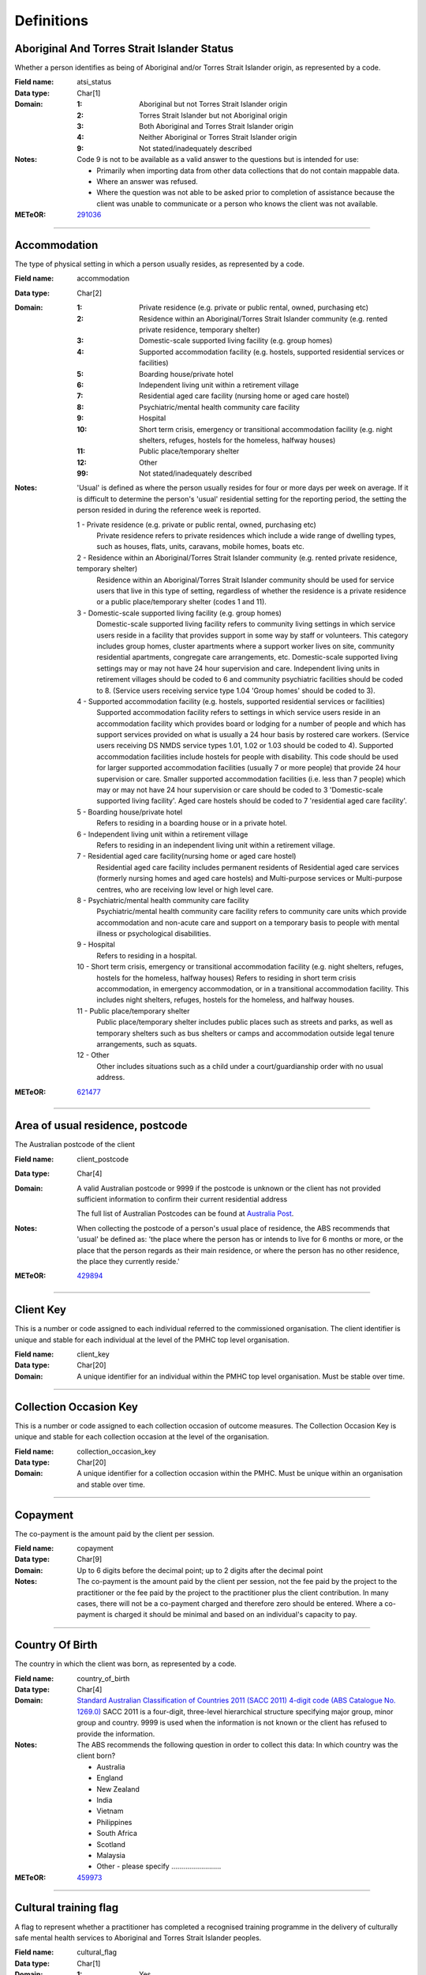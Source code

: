 Definitions
-----------

Aboriginal And Torres Strait Islander Status
^^^^^^^^^^^^^^^^^^^^^^^^^^^^^^^^^^^^^^^^^^^^

Whether a person identifies as being of Aboriginal and/or Torres Strait Islander origin, as represented by a code.

:Field name: atsi_status

:Data type: Char[1]

:Domain:
  :1: Aboriginal but not Torres Strait Islander origin
  :2: Torres Strait Islander but not Aboriginal origin
  :3: Both Aboriginal and Torres Strait Islander origin
  :4: Neither Aboriginal or Torres Strait Islander origin
  :9: Not stated/inadequately described

:Notes:
  Code 9 is not to be available as a valid answer to the questions but is intended for use:
  
  - Primarily when importing data from other data collections that do not contain mappable data.
  - Where an answer was refused.
  - Where the question was not able to be asked prior to completion of assistance because the client was unable
    to communicate or a person who knows the client was not available.

:METeOR: `291036 <http://meteor.aihw.gov.au/content/index.phtml/itemId/291036>`__

----------

Accommodation
^^^^^^^^^^^^^

The type of physical setting in which a person usually resides, as represented by a code.

:Field name: accommodation

:Data type: Char[2]

:Domain:
  :1: Private residence (e.g. private or public rental, owned, purchasing etc)
  :2: Residence within an Aboriginal/Torres Strait Islander community (e.g. rented private residence, temporary shelter)
  :3: Domestic-scale supported living facility (e.g. group homes)
  :4: Supported accommodation facility (e.g. hostels, supported residential services or facilities)
  :5: Boarding house/private hotel
  :6: Independent living unit within a retirement village
  :7: Residential aged care facility (nursing home or aged care hostel)
  :8: Psychiatric/mental health community care facility
  :9: Hospital
  :10: Short term crisis, emergency or transitional accommodation facility (e.g. night shelters, refuges, hostels for the homeless, halfway houses)
  :11: Public place/temporary shelter
  :12: Other
  :99: Not stated/inadequately described

:Notes:
  'Usual' is defined as where the person usually resides for four or more days per week on average. If it is
  difficult to determine the person's 'usual' residential setting for the reporting period, the setting the person
  resided in during the reference week is reported.
  
  1 - Private residence (e.g. private or public rental, owned, purchasing etc)
   Private residence refers to private residences which include a wide range of dwelling types,
   such as houses, flats, units, caravans, mobile homes, boats etc.
  
  2 - Residence within an Aboriginal/Torres Strait Islander community (e.g. rented private residence, temporary shelter)
    Residence within an Aboriginal/Torres Strait Islander community should be used for service users that
    live in this type of setting, regardless of whether the residence is a private residence or a
    public place/temporary shelter (codes 1 and 11).
  
  3 - Domestic-scale supported living facility (e.g. group homes)
    Domestic-scale supported living facility refers to community living settings in which service users
    reside in a facility that provides support in some way by staff or volunteers. This category includes
    group homes, cluster apartments where a support worker lives on site, community residential apartments,
    congregate care arrangements, etc. Domestic-scale supported living settings may or may not have 24 hour
    supervision and care. Independent living units in retirement villages should be coded to 6 and
    community psychiatric facilities should be coded to 8. (Service users receiving service type
    1.04 'Group homes' should be coded to 3).
  
  4 - Supported accommodation facility (e.g. hostels, supported residential services or facilities)
    Supported accommodation facility refers to settings in which service users reside in an accommodation
    facility which provides board or lodging for a number of people and which has support services provided
    on what is usually a 24 hour basis by rostered care workers. (Service users receiving DS NMDS service
    types 1.01, 1.02 or 1.03 should be coded to 4). Supported accommodation facilities include hostels for
    people with disability. This code should be used for larger supported accommodation facilities
    (usually 7 or more people) that provide 24 hour supervision or care. Smaller supported accommodation
    facilities (i.e. less than 7 people) which may or may not have 24 hour supervision or care should be
    coded to 3 'Domestic-scale supported living facility'. Aged care hostels should be coded to 7
    'residential aged care facility'.
  
  5 - Boarding house/private hotel
    Refers to residing in a boarding house or in a private hotel.
  
  6 - Independent living unit within a retirement village
    Refers to residing in an independent living unit within a retirement village.
  
  7 - Residential aged care facility(nursing home or aged care hostel)
    Residential aged care facility includes permanent residents of Residential aged care services
    (formerly nursing homes and aged care hostels) and Multi-purpose services or Multi-purpose centres,
    who are receiving low level or high level care.
  
  8 - Psychiatric/mental health community care facility
    Psychiatric/mental health community care facility refers to community care units which provide
    accommodation and non-acute care and support on a temporary basis to people with mental illness
    or psychological disabilities.
  
  9 - Hospital
    Refers to residing in a hospital.
  
  10 - Short term crisis, emergency or transitional accommodation facility (e.g. night shelters, refuges,
    hostels for the homeless, halfway houses) Refers to residing in short term crisis accommodation, in
    emergency accommodation, or in a transitional accommodation facility. This includes night shelters,
    refuges, hostels for the homeless, and halfway houses.
  
  11 - Public place/temporary shelter
    Public place/temporary shelter includes public places such as streets and parks, as well as
    temporary shelters such as bus shelters or camps and accommodation outside legal tenure arrangements,
    such as squats.
  
  12 - Other
    Other includes situations such as a child under a court/guardianship order with no usual address.

:METeOR: `621477 <http://meteor.aihw.gov.au/content/index.phtml/itemId/621477>`__

----------

Area of usual residence, postcode
^^^^^^^^^^^^^^^^^^^^^^^^^^^^^^^^^

The Australian postcode of the client

:Field name: client_postcode

:Data type: Char[4]

:Domain:
  A valid Australian postcode or 9999 if the postcode is unknown or the client
  has not provided sufficient information to confirm their current residential
  address
  
  The full list of Australian Postcodes can be found at `Australia Post
  <http://www.auspost.com.au/>`_.

:Notes:
  When collecting the postcode of a person's usual place of residence, the ABS recommends that 'usual' be
  defined as: 'the place where the person has or intends to live for 6 months or more, or the place
  that the person regards as their main residence, or where the person has no other residence, the
  place they currently reside.'

:METeOR: `429894 <http://meteor.aihw.gov.au/content/index.phtml/itemId/429894>`__

----------

Client Key
^^^^^^^^^^

This is a number or code assigned to each individual referred to the
commissioned organisation. The client identifier is unique and stable for each
individual at the level of the PMHC top level organisation.

:Field name: client_key

:Data type: Char[20]

:Domain:
  A unique identifier for an individual within the PMHC top level organisation. Must be stable over time.

----------

Collection Occasion Key
^^^^^^^^^^^^^^^^^^^^^^^

This is a number or code assigned to each collection occasion of outcome measures.
The Collection Occasion Key is unique and stable for each collection occasion at the
level of the organisation.

:Field name: collection_occasion_key

:Data type: Char[20]

:Domain:
  A unique identifier for a collection occasion within the PMHC. Must be unique within an organisation and
  stable over time.

----------

Copayment
^^^^^^^^^

The co-payment is the amount paid by the client per session.

:Field name: copayment

:Data type: Char[9]

:Domain:
  Up to 6 digits before the decimal point; up to 2 digits after the decimal point

:Notes:
  The co-payment is the amount paid by the client per session, not the fee paid by the project to
  the practitioner or the fee paid by the project to the practitioner plus the client contribution. In many cases,
  there will not be a co-payment charged and therefore zero should be entered. Where a co-payment is charged
  it should be minimal and based on an individual's capacity to pay.

----------

Country Of Birth
^^^^^^^^^^^^^^^^

The country in which the client was born, as represented by a code.

:Field name: country_of_birth

:Data type: Char[4]

:Domain:
  `Standard Australian Classification of Countries 2011 (SACC 2011) 4-digit code (ABS Catalogue No. 1269.0)
  <http://www.abs.gov.au/ausstats/abs@.nsf/mf/1269.0>`_
  SACC 2011 is a four-digit, three-level hierarchical structure specifying major group,
  minor group and country. 9999 is used when the information is not known or the client has refused to provide
  the information.

:Notes:
  The ABS recommends the following question in order to collect this data:
  In which country was the client born?
  
  - Australia
  - England
  - New Zealand
  - India
  - Vietnam
  - Philippines
  - South Africa
  - Scotland
  - Malaysia
  - Other - please specify .........................

:METeOR: `459973 <http://meteor.aihw.gov.au/content/index.phtml/itemId/459973>`__

----------

Cultural training flag
^^^^^^^^^^^^^^^^^^^^^^

A flag to represent whether a practitioner has completed a recognised training programme in the delivery of culturally safe mental health services to Aboriginal and Torres Strait Islander peoples.

:Field name: cultural_flag

:Data type: Char[1]

:Domain:
  :1: Yes
  :2: No
  :9: Missing/Not recorded

:Notes:
  This item is as reported by the practitioner.

----------

Date of Birth
^^^^^^^^^^^^^

The date on which an individual was born

:Field name: date_of_birth

:Data type: Date[8]

:Domain:
  Record the client's date of birth using DDMMYYYY format.

:Notes:
  If the date of birth is unknown, the following approaches should be used:
  
  - If the age of the person is known, the age should be used to derive the year of birth
  - If the age of the person is unknown, an estimated age of the person should be used to estimate a year of birth
  - An actual or estimated year of birth should then be converted into an estimated date of birth using the
    following convention: 0101Estimated year of birth.
  - If the date of birth is totally unknown, use 09099999.
  - If you have estimated the year of birth make sure you record this in the 'Estimated date of birth flag'

:METeOR: `287007 <http://meteor.aihw.gov.au/content/index.phtml/itemId/287007>`__

----------

Duration
^^^^^^^^

The time from the start to finish of a service contact.

:Field name: duration

:Data type: Char[1]

:Domain:
  :1: 0-15 mins
  :2: 16-30 mins
  :3: 31-45 mins
  :4: 46-60 mins
  :5: 61-75 mins
  :6: 76-90 mins
  :7: 91-105 mins
  :8: 106-120 mins
  :9: over 120 mins

----------

Employment Participation
^^^^^^^^^^^^^^^^^^^^^^^^

Whether a person in paid employment is employed full-time or part-time, as represented by a code.

:Field name: employment_participation

:Data type: Char[1]

:Domain:
  :1: Full-time
  :2: Part-time
  :7: Not applicable - not in the labour force
  :9: Not stated/inadequately described

:Notes:
  Applies only to people whose labour force status is employed. (See metadata item Labour Force Status,
  for a definition of 'employed'). Paid employment includes persons who performed some work for wages or
  salary, in cash or in kind, and persons temporarily absent from a paid employment job but who retained a
  formal attachment to that job.
  
  1 - Full-time
    Employed persons are working full-time if they:
    (a) usually work 35 hours or more in a week (in all paid jobs) or
    (b) although usually working less than 35 hours a week, actually worked 35 hours or more during
    the reference period.
  
  2 - Part-time
    Employed persons are working part-time if they usually work less than 35 hours a week (in all paid jobs)
    and either did so during the reference period, or were not at work in the reference period.
  
  9 - Not stated / inadequately described
    Is not to be used on primary collection forms. It is primarily for use in administrative collections
    when transferring data from data sets where the item has not been collected.

:METeOR: `269950 <http://meteor.aihw.gov.au/content/index.phtml/itemId/269950>`__

----------

Episode Completion Status
^^^^^^^^^^^^^^^^^^^^^^^^^


:Field name: episode_completion_status

:Data type: Char[1]

:Domain:
  :1: Treatment complete
  :2: Patient could not be contacted
  :3: Patient refused treatment
  :4: Patient referred elsewhere
  :5: Treatment incomplete but referral closed
  :6: Patient ineligible

----------

Episode End Date
^^^^^^^^^^^^^^^^

The date on which an episode of mental health care is formally or statistically ended.

:Field name: episode_end_date

:Data type: Date[8]

:Domain:
  For Date fields, data must be recorded in compliance with the standard format used across the National Health
  Data Dictionary; specifically, dates must be of fixed 8 column width in the format DDMMYYYY, with leading
  zeros used when necessary to pad out a value. For instance, 13th March 2008 would appear as 13032008.

:METeOR: `614094 <http://meteor.aihw.gov.au/content/index.phtml/itemId/614094>`__

----------

Episode Key
^^^^^^^^^^^

This is a number or code assigned to each episode.
The Episode Key is unique and stable for each episode at the level of the organisation.

:Field name: episode_key

:Data type: Char[20]

:Domain:
  A unique identifier for an episode within the PMHC. Must be unique within an organisation and stable over time.

----------

Episode Start Date
^^^^^^^^^^^^^^^^^^

The date on which the client formally or statistically commences an episode of mental health care,
expressed as DDMMYYYY.

:Field name: episode_start_date

:Data type: Date[8]

:Domain:
  For Date fields, data must be recorded in compliance with the standard format used across the National
  Health Data Dictionary; specifically, dates must be of fixed 8 column width in the format DDMMYYYY, with
  leading zeros used when necessary to pad out a value. For instance, 13th March 2008 would appear as 13032008.

:Notes:
  This field will be derived from the first service event date.

:METeOR: `614072 <http://meteor.aihw.gov.au/content/index.phtml/itemId/614072>`__

----------

Estimated Date of Birth Flag
^^^^^^^^^^^^^^^^^^^^^^^^^^^^

The date of birth estimate flag records whether or not the client's date of birth has been estimated.

:Field name: est_date_of_birth

:Data type: Char[1]

:Domain:
  :1: Date of birth is accurate
  :2: Date of birth is an estimate
  :8: Date of birth is a "dummy" date (ie, 09099999)
  :9: Accuracy of stated date of birth is not known

----------

Gender
^^^^^^

The term 'gender' refers to the way in which a person identifies their masculine or feminine
characteristics. A persons gender relates to their deeply held internal and individual sense of gender and is
not always exclusively male or female. It may or may not correspond to their sex assigned at birth.

:Field name: gender

:Data type: Char[1]

:Domain:
  :0: Not stated/Inadequately described
  :1: Male
  :2: Female
  :3: Other
:Notes:
  As defined by Australian Bureau of Statistics `1200.0.55.012 - Standard for Sex and Gender Variables, 2016
  <http://www.abs.gov.au/ausstats/abs@.nsf/Latestproducts/1200.0.55.012Main%20Features12016?opendocument&tabname=Summary&prodno=1200.0.55.012&issue=2016&num=&view=>`_

----------

Income Status - Ranges? or Low Income?
^^^^^^^^^^^^^^^^^^^^^^^^^^^^^^^^^^^^^^


:Field name: income_status

:Data type: Char[1]

:Domain:
  To be defined

----------

Labour Force Status
^^^^^^^^^^^^^^^^^^^

The self-reported status the person currently has in being either in the labour force
(employed/unemployed) or not in the labour force, as represented by a code.

:Field name: labour_status

:Data type: Char[1]

:Domain:
  :1: Employed
  :2: Unemployed
  :3: Not in the Labour Force
  :9: Not stated/inadequately described

:Notes:
  1 - Employed
    Employed persons are those aged 15 years and over who met one of the following criteria during the
    reference week:
  
    - Worked for one hour or more for pay, profit, commission or payment in kind, in a job or business or
      son a farm (employees and owner managers of incorporated or unincorporated enterprises).
    - Worked for one hour or more without pay in a family business or on a farm (contributing family workers).
    - Were employees who had a job but were not at work and were:
  
      - away from work for less than four weeks up to the end of the reference week; or
      - away from work for more than four weeks up to the end of the reference week and
      - received pay for some or all of the four week period to the end of the reference week; or
      - away from work as a standard work or shift arrangement; or
      - on strike or locked out; or
      - on workers' compensation and expected to return to their job.
    - Were owner managers who had a job, business or farm, but were not at work.
  
  2 - Unemployed
    Unemployed persons are those aged 15 years and over who were not employed during the reference week, and:
  
    - had actively looked for full time or part time work at any time in the four weeks up to the end of
      the reference week and were available for work in the reference week; or
    - were waiting to start a new job within four weeks from the end of the reference week and could have
      started in the reference week if the job had been available then.
  
    Actively looked for work includes:
  
    - written, telephoned or applied to an employer for work;
    - had an interview with an employer for work;
    - answered an advertisement for a job;
    - checked or registered with a Job Services Australia provider or any other employment agency;
    - taken steps to purchase or start your own business;
    - advertised or tendered for work; and
    - contacted friends or relatives in order to obtain work.
  
  3 - Not in the labour force
    Persons not in the labour force are those aged 15 years and over who were not in the categories
    employed or unemployed, as defined, during the reference week. They include people who undertook
    unpaid household duties or other voluntary work only, were retired, voluntarily inactive and
    those permanently unable to work.

:METeOR: `621450 <http://meteor.aihw.gov.au/content/index.phtml/itemId/621450>`__

----------

Main language other than English spoken at home
^^^^^^^^^^^^^^^^^^^^^^^^^^^^^^^^^^^^^^^^^^^^^^^

The language reported by a client as the main language other than English spoken by that client in
his/her home (or most recent private residential setting occupied by the client) to communicate
with other residents of the home or setting and regular visitors, as represented by a code.

:Field name: main_lang_at_home

:Data type: Char[4]

:Domain:
  `Australian Standard Classification of Languages 2011 4-digit code (ABS Catalogue No. 1267.0)
  <http://www.abs.gov.au/ausstats/abs@.nsf/mf/1267.0>`_ or 9999 if
  info is not known or client refuses to supply.

:Notes:
  The ABS recommends the following question in order to collect this data:
  Which language does the client mainly speak at home? (If more that one language, indicate the one
  that is spoken most often.)
  
  - English
  - Mandarin
  - Italian
  - Arabic
  - Cantonese
  - Greek
  - Vietnamese
  - Spanish
  - Hindi
  - Tagalog
  - Other - please specify .........................
  

:METeOR: `460125 <http://meteor.aihw.gov.au/content/index.phtml/itemId/460125>`__

----------

Marital Status
^^^^^^^^^^^^^^

A person's current relationship status in terms of a couple relationship or, for those not in a
couple relationship, the existence of a current or previous registered marriage, as represented by a code.

:Field name: marital_status

:Data type: Char[1]

:Domain:
  :1: Never married
  :2: Widowed
  :3: Divorced
  :4: Separated
  :5: Married (registered and do facto)
  :9: Not stated/inadequately described

:Notes:
  Refers to the current marital status of a person.
  
  2 - Widowed
    This code usually refers to registered marriages but when self-reported may also refer to de facto marriages.
  
  4 - Separated
    This code refers to registered marriages but when self-reported may also refer to de facto marriages.
  
  5 - Married (registered and de facto)
    Includes people who have been divorced or widowed but have since re-married, and should be
    generally accepted as applicable to all de facto couples, including of the same sex.
  
  6 - Not stated/inadequately described
    This code is not for use on primary collection forms. It is primarily for use in administrative
    collections when transferring data from data sets where the item has not been collected.

:METeOR: `291045 <http://meteor.aihw.gov.au/content/index.phtml/itemId/291045>`__

----------

Measure
^^^^^^^


:Field name: measure

:Data type: Char[20]

:Domain:
  The name of the measure

----------

Measure Date
^^^^^^^^^^^^

Measure date

:Field name: measure_date

:Data type: Date[8]

:Domain:
  For Date fields, data must be recorded in compliance with the standard format used across the
  National Health Data Dictionary; specifically, dates must be of fixed 8 column width in the format DDMMYYYY,
  with leading zeros used when necessary to pad out a value. For instance, 13th March 2008 would appear as 13032008.

----------

Medication - Antidepressants (N06A)
^^^^^^^^^^^^^^^^^^^^^^^^^^^^^^^^^^^

Whether the client is taking prescribed antidepressants for a mental health condition as assessed at intake assessment.

:Field name: medication_antidepressants

:Data type: Char[1]

:Domain:
  :1: Yes
  :2: No
  :9: Unknown

----------

Medication - Antipsychotics (N05A)
^^^^^^^^^^^^^^^^^^^^^^^^^^^^^^^^^^

Whether the client is taking prescribed antipsychotics for a mental health condition as assessed at intake assessment.

:Field name: medication_antipsychotics

:Data type: Char[1]

:Domain:
  :1: Yes
  :2: No
  :9: Unknown

----------

Medication - Anxiolytics (N05B)
^^^^^^^^^^^^^^^^^^^^^^^^^^^^^^^

Whether the client is taking prescribed anxiolytics for a mental health condition as assessed at intake assessment.

:Field name: medication_anxiolytics

:Data type: Char[1]

:Domain:
  :1: Yes
  :2: No
  :9: Unknown

----------

Medication - Hypnotics and sedatives (N05C)
^^^^^^^^^^^^^^^^^^^^^^^^^^^^^^^^^^^^^^^^^^^

Whether the client is taking prescribed hypnotics and sedatives for a mental health condition as assessed at intake assessment.

:Field name: medication_hypnotics

:Data type: Char[1]

:Domain:
  :1: Yes
  :2: No
  :9: Unknown

----------

Medication - Psychostimulants and nootropics (N06B)
^^^^^^^^^^^^^^^^^^^^^^^^^^^^^^^^^^^^^^^^^^^^^^^^^^^

Whether the client is taking prescribed psychostimulants and nootropics for a mental health condition as assessed at intake assessment.

:Field name: medication_psychostimulants

:Data type: Char[1]

:Domain:
  :1: Yes
  :2: No
  :9: Unknown

----------

Mental health service contact - client participation indicator
^^^^^^^^^^^^^^^^^^^^^^^^^^^^^^^^^^^^^^^^^^^^^^^^^^^^^^^^^^^^^^

An indicator of whether the client participated in the service contact, as
represented by a code.

:Field name: participation_indicator

:Data type: Char[1]

:Domain:
  :1: Yes
  :2: No

:Notes:
  Service contacts are not restricted to in-person communication but can include
  telephone, video link or other forms of direct communication.
  
  1 - Yes
    This code is to be used for service contacts between a specialised mental
    health service provider and the patient/client in whose clinical record the
    service contact would normally warrant a dated entry, where the
    patient/client is participating.
  
  2 - No
    This code is to be used for service contacts between a specialised mental
    health service provider and a third party(ies) where the patient/client, in
    whose clinical record the service contact would normally warrant a dated
    entry, is not participating.

:METeOR: `494341 <http://meteor.aihw.gov.au/content/index.phtml/itemId/494341>`__

----------

Mental Health Service Contact Date
^^^^^^^^^^^^^^^^^^^^^^^^^^^^^^^^^^

The date of each mental health service contact between a health service provider and patient/client.

:Field name: service_date

:Data type: Date[8]

:Domain:
  For Date fields, data must be recorded in compliance with the standard format used across the National
  Health Data Dictionary; specifically, dates must be of fixed 8 column width in the format DDMMYYYY, with
  leading zeros used when necessary to pad out a value. For instance, 13th March 2008 would appear as 13032008.

:METeOR: `494356 <http://meteor.aihw.gov.au/content/index.phtml/itemId/494356>`__

----------

NDIS participant
^^^^^^^^^^^^^^^^

Is the client a participant in the National Disability Insurance Scheme?

:Field name: ndis_participant

:Data type: Char[1]

:Domain:
  :1: Yes
  :2: No
  :9: Not stated/inadequately described

----------

No Show
^^^^^^^

Where an appointment was made for a client, but the client failed to attend the appointment.

:Field name: no_show

:Data type: Char[1]

:Domain:
  :1: Yes
  :2: No

:Notes:
  1 - Yes
    The client failed to attend the appointment.
  2 - No
    The client attended the appointment.

----------

Organisation Code
^^^^^^^^^^^^^^^^^

A sequence of characters which uniquely identifies the PMHC organisation.

:Field name: organisation_code

:Data type: Char[6]

:Domain:
  - A unique code assigned by the PHN.

----------

Organisation Name
^^^^^^^^^^^^^^^^^

The name of the organisation.

:Field name: organisation_name

:Data type: Char[100]

----------

Organisation Type
^^^^^^^^^^^^^^^^^

The type of the organisation.

:Field name: organisation_type

:Data type: Char[1]

:Domain:
  To be defined

----------

Other Diagnosis
^^^^^^^^^^^^^^^


:Field name: other_diagnosis

:Data type: Char[1]

:Domain:
  To be defined

----------

PMHC Specification Version Number
^^^^^^^^^^^^^^^^^^^^^^^^^^^^^^^^^

The version number of the PMHC specification document used.

:Field name: SpecVer

:Data type: Char[5]

:Domain:
  Value = `00.01`
  

----------

Practitioner Active
^^^^^^^^^^^^^^^^^^^

A flag to represent whether a practitioner is active. This is a system field that is
aimed at helping organisations manage practitioner codes.

:Field name: active

:Data type: Char[1]

:Domain:
  :0: Inactive
  :1: Active

----------

Practitioner category
^^^^^^^^^^^^^^^^^^^^^

The type or category of the practitioner.

:Field name: category

:Data type: Char[1]

:Domain:
  :1: Psychologist (clinical)
  :2: Psychologist (generalist/other)
  :3: Social worker
  :4: Occupational therapist
  :5: Mental health nurse
  :6: Aboriginal and Torres Strait Islander health/mental health worker
  :7: Low intensity mental health worker
  :8: Other

----------

Practitioner Key
^^^^^^^^^^^^^^^^

A sequence of characters which uniquely identifies a practitioner.

:Field name: practitioner_key

:Data type: Char[20]

:Domain:
  A unique identifier for a practitioner within the PMHC top level organisation.

----------

Principal Diagnosis
^^^^^^^^^^^^^^^^^^^


:Field name: principal_diagnosis

:Data type: Char[1]

:Domain:
  To be defined

----------

Principal Focus of Treatment
^^^^^^^^^^^^^^^^^^^^^^^^^^^^

The range of activities that best describes the overall services intended
to be delivered to the client throughout the course of the episode.  For most clients,
this will equate to the activities that account for most time spent by the service provider.

:Field name: princ_focus_of_treatment

:Data type: Char[1]

:Domain:
  :1: Psychological therapy
  :2: Low intensity psychological intervention
  :3: Clinical care coordination
  :4: Complex care package for adults
  :5: Child and youth-specific mental health services
  :6: Other

:Notes:
  Describes the main focus of the services to be delivered to the client for the
  current episode of care, selected from a defined list of categories.
  
  Service providers are required to report on the ‘Principal focus of treatment
  plan’ for all accepted referrals. This requires a judgement to be made about
  the main focus of the services to be delivered to the client for the current
  episode of care, made following initial assessment and modifiable at a later
  stage. It is chosen from a defined list of categories, with the provider
  required to select the category that best fits the treatment plan designed
  for the client.
  
  Principal focus of treatment plan is necessarily a judgement made by the
  provider at the outset of service delivery but consistent with good practice,
  should be made on the basis of a treatment plan developed in collaboration
  with the client.
  
  1. Psychological therapy
     The treatment plan for the client is primarily based around the delivery
     of psychological therapy by one or more mental health professionals. This
     category most closely matches the range of services delivered under the
     previous ATAPS program.
  
  2. Low intensity psychological intervention
     The treatment plan for the client is primarily based around delivery of
     time-limited, structured psychological interventions that are aimed at
     providing a less costly intervention alternative to ‘standard’
     psychological therapy.  The essence of low intensity interventions is that
     they utilise nil or relatively little trained mental health professional
     time’  and are targeted at people with, or at risk of, mild mental illness.
     Low intensity episodes can be delivered through a range of mechanisms
     including use of individuals with appropriate competencies but who do not
     meet the requirements for registration, credentialing or recognition as a
     mental health professional; delivery of services principally through
     group-based programs; and delivery of brief forms of treatment by mental
     health professionals.  based on CBT and/or psychoeducation group-based
     delivery of brief episodes.
  
  3. Clinical care coordination
     The treatment plan for the client is primarily based around delivery of
     a range of services where the overarching aim is to coordinate and better
     integrate care for the individual across multiple providers. Clinical care
     coordination and liaison activities account for a significant proportion
     of service contacts delivered throughout these episode.
  
  4. Complex care package for adults
     The treatment plan for the client is primarily based around the delivery
     of an individually tailored ‘package’ of services for an adult client
     with severe and complex mental illness who is being managed principally
     within a primary care setting. The overarching requirement is the episode
     of care aims to bundle a range of services that extend beyond ‘standard’
     service delivery where this would not otherwise not sufficiently meet
     clinical needs.
  
  5. Child and youth-specific mental health services
     The treatment plan for the client is primarily based around the delivery
     of a range of services for children (0-11 years) or
     youth (aged 12-24 years) who present with a mental illness, or are at
     risk of mental illness. These episodes are characterised by services that
     are designed specifically for children and young people, include a broader
     range of both clinical and non-clinical services and may include a
     significant component of clinical care coordination and liaison.
     Child and youth-specific mental health episodes have substantial
     flexibility in types of services actually delivered.
  
  6. Other NEC
     The treatment plan for the client is primarily based around services
     that cannot be described by other categories.

----------

Proficiency in spoken English
^^^^^^^^^^^^^^^^^^^^^^^^^^^^^

The self-assessed level of ability to speak English, asked of people whose first language is a
language other than English or who speak a language other than English at home.

:Field name: prof_english

:Data type: Char[1]

:Domain:
  :0: Not applicable (persons under 5 years of age or who speak only English)
  :1: Very well
  :2: Well
  :3: Not well
  :4: Not as all
  :9: Not stated/inadequately described

:Notes:
  0 - Not applicable (persons under 5 years of age or who speak only English)
    Not applicable, is to be used for people under 5 years of age and people who speak only English.
  
  9 - Not stated/inadequately described
    Not stated/inadequately described, is not to be used on primary collection forms. It is primarily for use in
    administrative collections when transferring data from data sets where the item has not been collected.

:METeOR: `270203 <http://meteor.aihw.gov.au/content/index.phtml/itemId/270203>`__

----------

Referral Date
^^^^^^^^^^^^^

The date the referrer made the referral.

:Field name: referral_date

:Data type: Date[8]

:Domain:
  For Date fields, data must be recorded in compliance with the standard format used across the National
  Health Data Dictionary; specifically, dates must be of fixed 8 column width in the format DDMMYYYY, with
  leading zeros used when necessary to pad out a value. For instance, 13th March 2008 would appear as 13032008.

----------

Referrer Entity
^^^^^^^^^^^^^^^

The entity of the referrer.

:Field name: referrer_entity

:Data type: Char[1]

:Domain:
  To be defined

----------

Referrer Type
^^^^^^^^^^^^^

The type of the referrer.

:Field name: referrer_type

:Data type: Char[1]

:Domain:
  To be defined

----------

Score
^^^^^


:Field name: score

:Data type: Char[2]

:Domain:
  The value of the score at this collection occasion.

----------

Service Contact Key
^^^^^^^^^^^^^^^^^^^

This is a number or code assigned to each service contact.
The Service Contact Key is unique and stable for each service contact at the level of the
organisation.

:Field name: service_contact_key

:Data type: Char[20]

:Domain:
  A unique identifier for a service event within the PMHC. Must be unique within an organisation and stable
  over time.

----------

Service Delivery Postcode
^^^^^^^^^^^^^^^^^^^^^^^^^

The Australian postcode where the service delivery took place.

:Field name: service_postcode

:Data type: Char[4]

:Domain:
  A valid Australian postcode or 9999 if the postcode is unknown.
  The full list of Australian Postcodes can be found at `Australia Post <http://www.auspost.com.au/>`_.
  
  - If Service Modality is not 'Face to Face' enter 9999
  - If Service Modality is 'Face to Face' a valid Australian postcode must be entered

:METeOR: `429894 <http://meteor.aihw.gov.au/content/index.phtml/itemId/429894>`__

----------

Service Modality
^^^^^^^^^^^^^^^^

How the service was delivered.

:Field name: service_modality

:Data type: Char[1]

:Domain:
  :1: Face to Face
  :2: Telephone
  :3: Video
  :4: Internet-based
:Notes:
  - If 'Face to Face' is selected, a value other than 'Not applicable' must be selected for Venue
  - If 'Face to Face' is selected a valid Australian postcode must be entered for Service Delivery Postcode.

----------

Service Participants
^^^^^^^^^^^^^^^^^^^^


:Field name: service_participants

:Data type: Char[1]

:Domain:
  :1: Individual
  :2: Group
  :3: Family / Client Support Network
:Notes:
  Are any other options necessary?

----------

Service Type
^^^^^^^^^^^^

The main type of service provided in the service contact, as represented by the service type that accounted for most provider time.

:Field name: service_type

:Data type: Char[1]

:Domain:
  :1: Assessment
  :2: Structured psychological intervention
  :3: Other psychological intervention
  :4: Clinical care coordination/liaison
  :5: Clinical nursing services
  :6: Child or youth specific assistance NEC
  :7: Suicide prevention specific assistance NEC
  :8: Cultural specific assistance NEC

:Notes:
  Describes the main type of service delivered in the contact, selected from a
  defined list of categories.  Where more than service type was provided select
  that which accounted for most provider time. Service providers are required
  to report on Service Type for all Service Contacts.
  
  1 - Assessment
    Determination of a person‘s mental health status and need for mental
    health services, made by a suitably trained mental health professional,
    based on the collection and evaluation of data obtained through interview
    and observation, of a person‘s history and presenting problem(s).
    Assessment may include consultation with the person‘s family and concludes
    with formation of problems/issues, documentation of a preliminary
    diagnosis, and a treatment plan.
  
  2 - Structured psychological intervention
    Those interventions which include a structured interaction between a
    client and a service provider using a recognised, psychological method,
    for example, cognitive behavioural techniques, family therapy or psycho
    education counselling. These are recognised, structured or published
    techniques for the treatment of mental ill-health. Structured psychological
    interventions are designed to alleviate psychological distress or
    emotional disturbance, change maladaptive behaviour and foster mental
    health. Structured psychological therapies can be delivered on either an
    individual or group basis, typically in an office or community setting.
    They may be delivered by trained mental health professionals or other
    individuals with appropriate competencies but who do not meet the
    requirements for registration, credentialing or recognition as a mental
    health professional. Structured Psychological Therapies include but are
    not limited to:
  
    - Psycho-education (including motivational interviewing)
    - Cognitive-behavioural therapies
    - Relaxation strategies
    - Skills training
    - Interpersonal therapy
  
  3 - Other psychological intervention
     Psychological interventions that do meet criteria for structured
     psychological intervention.
  
  4 - Clinical care coordination/liaison
     Activities focused on working in partnership and liaison with other
     health care and service providers and other individuals to coordinate
     and integrate service delivery to the client with the aim of improving
     their clinical outcomes. Consultation and liaison may occur with primary
     health care providers, acute health, emergency services, rehabilitation
     and support services, family, friends, other support people and carers
     and other agencies that have some level of responsibility for the
     client’s treatment and/or well being.
  
  5 - Clinical nursing services
    Services delivered by mental health nurses that cannot be described
    elsewhere.  Typically, these aim to provide clinical support to clients
    to effectively manage their symptoms and avoid unnecessary hospitalisation.
    Clinical nursing services include:
  
    - monitoring a client’s mental state;
    - liaising closely with family and carers as appropriate;
    - administering and monitoring compliance with medication;
    - providing information on physical health care, as required and,
      where appropriate, assist in addressing the physical health inequities
      of people with mental illness; and
    - improving links to other health professionals/clinical service providers.
  
  6 - Child or youth-specific assistance NEC
    Explanatory text to be drafted
  
  7 - Suicide prevention specific assistance NEC
    Explanatory text to be drafted
  
  8 - Cultural specific assistance NEC
    Explanatory text to be drafted

----------

Source of Cash Income
^^^^^^^^^^^^^^^^^^^^^

The source from which a person derives the greatest proportion of his/her income, as represented by a code.

:Field name: income_source

:Data type: Char[1]

:Domain:
  :1: Disability Support Pension
  :2: Other pension or benefit (not superannuation)
  :3: Paid employment
  :4: Compensation payments
  :5: Other (e.g. superannuation, investments etc.)
  :6: Nil income
  :7: Not known
  :9: Not stated/inadequately described

:Notes:
  This data standard is not applicable to person's aged less than 16 years.
  
  This item refers to the source by which a person derives most (equal to or greater than 50%) of his/her income.
  If the person has multiple sources of income and none are equal to or greater than 50%, the one which contributes
  the largest percentage should be counted.
  
  This item refers to a person's own main source of income, not that of a partner or of other household members.
  If it is difficult to determine a 'main source of income' over the reporting period (i.e. it may vary over time)
  please report the main source of income during the reference week.
  
  Code 7 'Not known' should only be recorded when it has not been possible for the service user or their
  carer/family/advocate to provide the information (i.e. they have been asked but do not know).

:METeOR: `386449 <http://meteor.aihw.gov.au/content/index.phtml/itemId/386449>`__

----------

State
^^^^^

The state that the organisation operates in.

:Field name: state

:Data type: Char[1]

:Domain:
  :1: New South Wales
  :2: Victoria
  :3: Queensland
  :4: South Australia
  :5: Western Australia
  :6: Tasmania
  :7: Northern Territory
  :8: Australian Capital Territory
  :9: Other Territories
:Notes:
  - Name is taken from Australian `Statistical Geography Standard (ASGS) July 2011 <http://www.abs.gov.au/ausstats/abs@.nsf/0/871A7FF33DF471FBCA257801000DCD5F?Opendocument>`_.
  - Code is from Meteor with the addition of code for Other Territories.

:METeOR: `613718 <http://meteor.aihw.gov.au/content/index.phtml/itemId/613718>`__

----------

Statistical Linkage Key
^^^^^^^^^^^^^^^^^^^^^^^

A key that enables two or more records belonging to the same individual to be brought together.

:Field name: slk

:Data type: Char[40]

:Domain:
  System generated non-identifiable alphanumeric code derived from information held by the PMHC organisation.
  
  Supported formats:
    - 14 character `SLK <http://meteor.aihw.gov.au/content/index.phtml/itemId/349510>`_
    - a `Crockford encoded <http://www.crockford.com/wrmg/base32.html>`_ sha1 hash of a 14 character SLK.
      This must be 32 characters in length.
    - a hex encoded sha1 hash of a 14 character SLK. This must be 40 characters in length.

:Notes:
  SLK values are stored in sha1_hex format.

:METeOR: `349510 <http://meteor.aihw.gov.au/content/index.phtml/itemId/349510>`__

----------

Suicide Referral Flag
^^^^^^^^^^^^^^^^^^^^^

Identifies those individuals where a recent history of suicide attempt, or suicide risk, was a
factor noted in the referral that underpinned the person's needs for assistance at entry to the episode,

or was identified at initial assessment.

:Field name: suicide_referral_flag

:Data type: Char[1]

:Domain:
  :1: Yes
  :2: No

----------

Venue
^^^^^

Where the service was delivered.

:Field name: venue

:Data type: Char[1]

:Domain:
  :1: Home
  :2: Practitioner's Office
  :3: School
  :4: Client's Workplace
  :5: Other
  :6: Not applicable (Service modality is not face to face)

:Notes:
  - Values other than 'Not applicable' only to be specified when Service Modality is 'Face to Face'.

----------

Year of Birth
^^^^^^^^^^^^^


:Field name: year_of_birth

:Data type: Char[4]

:Domain:
  Record the practitioner's year of birth YYYY format.

:Notes:
  If the year of birth is unknown, the following approaches should be used:
  
  - If the age of the client is known, the age should be used to derive the year of birth
  - If the age of the client is unknown, an estimated age of the client should be used to estimate a year of birth
  - If the date of birth is totally unknown, use 9999.

----------

